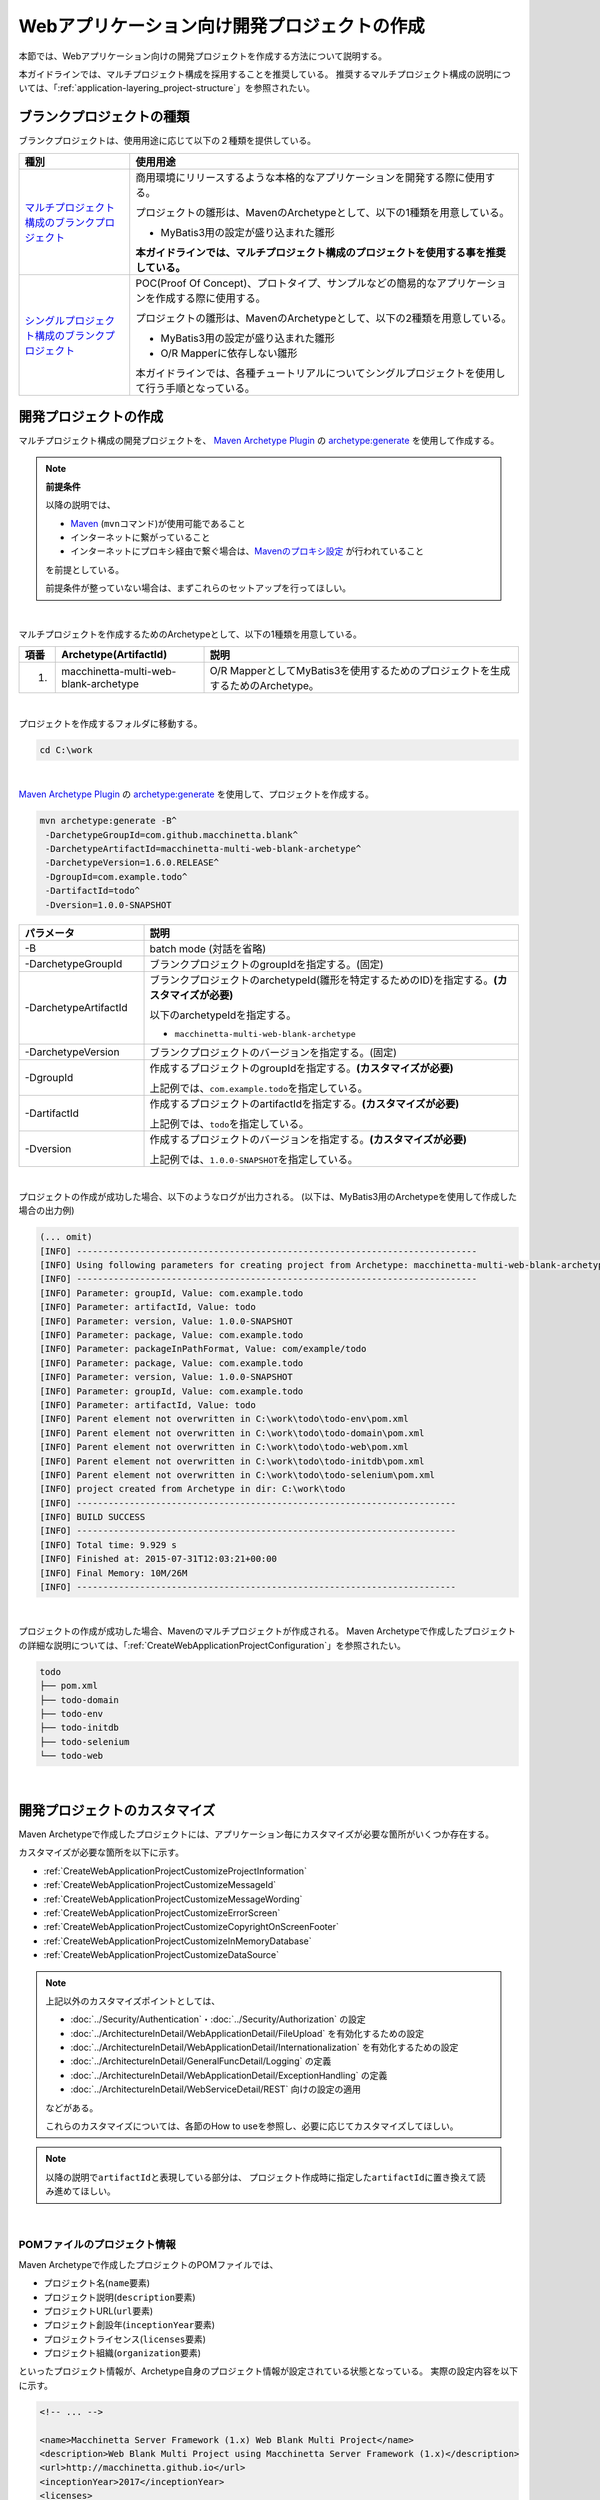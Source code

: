 Webアプリケーション向け開発プロジェクトの作成
================================================================================

.. only:: html

 .. contents:: 目次
    :depth: 3
    :local:

本節では、Webアプリケーション向けの開発プロジェクトを作成する方法について説明する。

本ガイドラインでは、マルチプロジェクト構成を採用することを推奨している。
推奨するマルチプロジェクト構成の説明については、「:ref:`application-layering_project-structure`」を参照されたい。

.. _CreateProjectFromBlankTypes:

ブランクプロジェクトの種類
--------------------------------------------------------------------------------

ブランクプロジェクトは、使用用途に応じて以下の２種類を提供している。

.. tabularcolumns:: |p{0.20\linewidth}|p{0.80\linewidth}|
.. list-table::
    :header-rows: 1
    :widths: 20 70

    * - 種別
      - 使用用途
    * - | `マルチプロジェクト構成のブランクプロジェクト <https://github.com/Macchinetta/macchinetta-web-multi-blank>`_
      - 商用環境にリリースするような本格的なアプリケーションを開発する際に使用する。

        プロジェクトの雛形は、MavenのArchetypeとして、以下の1種類を用意している。

        * MyBatis3用の設定が盛り込まれた雛形

        **本ガイドラインでは、マルチプロジェクト構成のプロジェクトを使用する事を推奨している。**
    * - | `シングルプロジェクト構成のブランクプロジェクト <https://github.com/Macchinetta/macchinetta-web-blank>`_
      - POC(Proof Of Concept)、プロトタイプ、サンプルなどの簡易的なアプリケーションを作成する際に使用する。

        プロジェクトの雛形は、MavenのArchetypeとして、以下の2種類を用意している。

        * MyBatis3用の設定が盛り込まれた雛形
        * O/R Mapperに依存しない雛形

        本ガイドラインでは、各種チュートリアルについてシングルプロジェクトを使用して行う手順となっている。

.. _CreateWebApplicationProject:

開発プロジェクトの作成
--------------------------------------------------------------------------------

マルチプロジェクト構成の開発プロジェクトを、
`Maven Archetype Plugin <http://maven.apache.org/archetype/maven-archetype-plugin/>`_ の `archetype:generate <http://maven.apache.org/archetype/maven-archetype-plugin/generate-mojo.html>`_ を使用して作成する。

.. note:: **前提条件**

    以降の説明では、

    * `Maven <http://maven.apache.org/>`_ (\ ``mvn``\ コマンド)が使用可能であること
    * インターネットに繋がっていること
    * インターネットにプロキシ経由で繋ぐ場合は、`Mavenのプロキシ設定 <http://maven.apache.org/guides/mini/guide-proxies.html>`_  が行われていること

    を前提としている。

    前提条件が整っていない場合は、まずこれらのセットアップを行ってほしい。

|

マルチプロジェクトを作成するためのArchetypeとして、以下の1種類を用意している。

.. tabularcolumns:: |p{0.05\linewidth}|p{0.30\linewidth}|p{0.65\linewidth}|
.. list-table::
    :header-rows: 1
    :widths: 5 30 65

    * - 項番
      - Archetype(ArtifactId)
      - 説明
    * - 1.
      - macchinetta-multi-web-blank-archetype
      - O/R MapperとしてMyBatis3を使用するためのプロジェクトを生成するためのArchetype。

|

プロジェクトを作成するフォルダに移動する。

.. code-block:: console

    cd C:\work

|

`Maven Archetype Plugin <http://maven.apache.org/archetype/maven-archetype-plugin/>`_ の `archetype:generate <http://maven.apache.org/archetype/maven-archetype-plugin/generate-mojo.html>`_ を使用して、プロジェクトを作成する。

.. code-block:: console

    mvn archetype:generate -B^
     -DarchetypeGroupId=com.github.macchinetta.blank^
     -DarchetypeArtifactId=macchinetta-multi-web-blank-archetype^
     -DarchetypeVersion=1.6.0.RELEASE^
     -DgroupId=com.example.todo^
     -DartifactId=todo^
     -Dversion=1.0.0-SNAPSHOT

.. tabularcolumns:: |p{0.25\linewidth}|p{0.75\linewidth}|
.. list-table::
    :header-rows: 1
    :widths: 25 75

    * - パラメータ
      - 説明
    * - | \-B
      - batch mode (対話を省略)
    * - | \-DarchetypeGroupId
      - ブランクプロジェクトのgroupIdを指定する。(固定)
    * - | \-DarchetypeArtifactId
      - ブランクプロジェクトのarchetypeId(雛形を特定するためのID)を指定する。**(カスタマイズが必要)**

        以下のarchetypeIdを指定する。

        * ``macchinetta-multi-web-blank-archetype``

    * - | \-DarchetypeVersion
      - ブランクプロジェクトのバージョンを指定する。(固定)
    * - | \-DgroupId
      - 作成するプロジェクトのgroupIdを指定する。**(カスタマイズが必要)**

        上記例では、\ ``com.example.todo``\ を指定している。
    * - | \-DartifactId
      - 作成するプロジェクトのartifactIdを指定する。**(カスタマイズが必要)**

        上記例では、\ ``todo``\ を指定している。
    * - | \-Dversion
      - 作成するプロジェクトのバージョンを指定する。**(カスタマイズが必要)**

        上記例では、\ ``1.0.0-SNAPSHOT``\ を指定している。

|

プロジェクトの作成が成功した場合、以下のようなログが出力される。
(以下は、MyBatis3用のArchetypeを使用して作成した場合の出力例)

.. code-block:: console

    (... omit)
    [INFO] ----------------------------------------------------------------------------
    [INFO] Using following parameters for creating project from Archetype: macchinetta-multi-web-blank-archetype:1.6.0.RELEASE
    [INFO] ----------------------------------------------------------------------------
    [INFO] Parameter: groupId, Value: com.example.todo
    [INFO] Parameter: artifactId, Value: todo
    [INFO] Parameter: version, Value: 1.0.0-SNAPSHOT
    [INFO] Parameter: package, Value: com.example.todo
    [INFO] Parameter: packageInPathFormat, Value: com/example/todo
    [INFO] Parameter: package, Value: com.example.todo
    [INFO] Parameter: version, Value: 1.0.0-SNAPSHOT
    [INFO] Parameter: groupId, Value: com.example.todo
    [INFO] Parameter: artifactId, Value: todo
    [INFO] Parent element not overwritten in C:\work\todo\todo-env\pom.xml
    [INFO] Parent element not overwritten in C:\work\todo\todo-domain\pom.xml
    [INFO] Parent element not overwritten in C:\work\todo\todo-web\pom.xml
    [INFO] Parent element not overwritten in C:\work\todo\todo-initdb\pom.xml
    [INFO] Parent element not overwritten in C:\work\todo\todo-selenium\pom.xml
    [INFO] project created from Archetype in dir: C:\work\todo
    [INFO] ------------------------------------------------------------------------
    [INFO] BUILD SUCCESS
    [INFO] ------------------------------------------------------------------------
    [INFO] Total time: 9.929 s
    [INFO] Finished at: 2015-07-31T12:03:21+00:00
    [INFO] Final Memory: 10M/26M
    [INFO] ------------------------------------------------------------------------

|

プロジェクトの作成が成功した場合、Mavenのマルチプロジェクトが作成される。
Maven Archetypeで作成したプロジェクトの詳細な説明については、「:ref:`CreateWebApplicationProjectConfiguration`」を参照されたい。

.. code-block:: console

    todo
    ├── pom.xml
    ├── todo-domain
    ├── todo-env
    ├── todo-initdb
    ├── todo-selenium
    └── todo-web


|


.. _CreateWebApplicationProjectCustomize:

開発プロジェクトのカスタマイズ
--------------------------------------------------------------------------------

Maven Archetypeで作成したプロジェクトには、アプリケーション毎にカスタマイズが必要な箇所がいくつか存在する。

カスタマイズが必要な箇所を以下に示す。

- :ref:`CreateWebApplicationProjectCustomizeProjectInformation`
- :ref:`CreateWebApplicationProjectCustomizeMessageId`
- :ref:`CreateWebApplicationProjectCustomizeMessageWording`
- :ref:`CreateWebApplicationProjectCustomizeErrorScreen`
- :ref:`CreateWebApplicationProjectCustomizeCopyrightOnScreenFooter`
- :ref:`CreateWebApplicationProjectCustomizeInMemoryDatabase`
- :ref:`CreateWebApplicationProjectCustomizeDataSource`

.. note::

    上記以外のカスタマイズポイントとしては、

    * :doc:`../Security/Authentication`・:doc:`../Security/Authorization` の設定
    * :doc:`../ArchitectureInDetail/WebApplicationDetail/FileUpload` を有効化するための設定
    * :doc:`../ArchitectureInDetail/WebApplicationDetail/Internationalization` を有効化するための設定
    * :doc:`../ArchitectureInDetail/GeneralFuncDetail/Logging` の定義
    * :doc:`../ArchitectureInDetail/WebApplicationDetail/ExceptionHandling` の定義
    * :doc:`../ArchitectureInDetail/WebServiceDetail/REST` 向けの設定の適用

    などがある。

    これらのカスタマイズについては、各節のHow to useを参照し、必要に応じてカスタマイズしてほしい。


.. note::

    以降の説明で\ ``artifactId``\ と表現している部分は、
    プロジェクト作成時に指定した\ ``artifactId``\ に置き換えて読み進めてほしい。

|

.. _CreateWebApplicationProjectCustomizeProjectInformation:

POMファイルのプロジェクト情報
^^^^^^^^^^^^^^^^^^^^^^^^^^^^^^^^^^^^^^^^^^^^^^^^^^^^^^^^^^^^^^^^^^^^^^^^^^^^^^^^

Maven Archetypeで作成したプロジェクトのPOMファイルでは、

* プロジェクト名(\ ``name``\ 要素)
* プロジェクト説明(\ ``description``\ 要素)
* プロジェクトURL(\ ``url``\ 要素)
* プロジェクト創設年(\ ``inceptionYear``\ 要素)
* プロジェクトライセンス(\ ``licenses``\ 要素)
* プロジェクト組織(\ ``organization``\ 要素)

といったプロジェクト情報が、Archetype自身のプロジェクト情報が設定されている状態となっている。
実際の設定内容を以下に示す。

.. code-block:: xml

    <!-- ... -->

    <name>Macchinetta Server Framework (1.x) Web Blank Multi Project</name>
    <description>Web Blank Multi Project using Macchinetta Server Framework (1.x)</description>
    <url>http://macchinetta.github.io</url>
    <inceptionYear>2017</inceptionYear>
    <licenses>
        <license>
            <name>Apache License, Version 2.0</name>
            <url>http://www.apache.org/licenses/LICENSE-2.0.txt</url>
            <distribution>manual</distribution>
        </license>
    </licenses>
    <organization>
        <name>Macchinetta Framework Team</name>
        <url>http://macchinetta.github.io</url>
    </organization>
    <developers>
        <developer>
            <name>Macchinetta</name>
            <organization>Macchinetta</organization>
            <organizationUrl>http://macchinetta.github.io</organizationUrl>
        </developer>
    </developers>
    <scm>
        <connection>scm:git:git@github.com:Macchinetta/macchinetta-web-multi-blank.git</connection>
        <developerConnection>scm:git:git@github.com:Macchinetta/macchinetta-web-multi-blank</developerConnection>
        <url>git@github.com:Macchinetta/macchinetta-web-multi-blank</url>
    </scm>

    <!-- ... -->

.. note::

    **プロジェクト情報には、適切な値を設定すること。**

|

カスタマイズ対象のファイルとカスタマイズ方法を以下に示す。

.. tabularcolumns:: |p{0.10\linewidth}|p{0.45\linewidth}|p{0.45\linewidth}|
.. list-table::
    :header-rows: 1
    :widths: 10 45 45

    * - 項番
      - 対象ファイル
      - カスタマイズ方法
    * - 1.
      - マルチプロジェクト全体の構成を定義するPOM(Project Object Model)ファイル

        ``artifactId/pom.xml``
      - プロジェクト情報に適切な値を指定する。

|

.. _CreateWebApplicationProjectCustomizeMessageId:

x.xx.fw.9999形式のメッセージID
^^^^^^^^^^^^^^^^^^^^^^^^^^^^^^^^^^^^^^^^^^^^^^^^^^^^^^^^^^^^^^^^^^^^^^^^^^^^^^^^

Maven Archetypeで作成したプロジェクトでは、\ ``x.xx.fw.9999``\ 形式のメッセージIDを、

* エラー画面に表示するメッセージ
* 例外発生時に出力するエラーログ

を生成する際に使用している。実際の使用箇所(サンプリング)を以下に示す。

**[application-messages.properties]**

.. code-block:: properties

    e.xx.fw.5001 = Resource not found.

**[JSP]**

.. code-block:: jsp

    <div class="error">
        <c:if test="${!empty exceptionCode}">[${f:h(exceptionCode)}]</c:if>
        <spring:message code="e.xx.fw.5001" />
    </div>

**[applicationContext.xml]**

.. code-block:: xml

    <bean id="exceptionCodeResolver"
        class="org.terasoluna.gfw.common.exception.SimpleMappingExceptionCodeResolver">
        <!-- ... -->
                <entry key="ResourceNotFoundException" value="e.xx.fw.5001" />
        <!-- ... -->
    </bean>

|

\ ``x.xx.fw.9999``\ 形式のメッセージIDは、
本ガイドラインの「:doc:`../ArchitectureInDetail/WebApplicationDetail/MessageManagement`」で紹介しているメッセージID体系であるが、
プロジェクト区分の値が暫定値「\ ``xx``\ 」の状態になっている。

.. note::

    * **本ガイドラインで紹介しているメッセージID体系を利用する場合は、プロジェクト区分に適切な値を指定すること。** 本ガイドラインで紹介しているメッセージID体系については、「:ref:`message-management_result-rule`」を参照されたい。
    * 本ガイドラインで紹介しているメッセージID体系を利用しない場合は、以下に示す修正対象ファイル内で使用しているメッセージIDを全て置き換える必要がある。

|

カスタマイズ対象のファイルとカスタマイズ方法を以下に示す。

.. tabularcolumns:: |p{0.10\linewidth}|p{0.45\linewidth}|p{0.45\linewidth}|
.. list-table::
    :header-rows: 1
    :widths: 10 45 45

    * - 項番
      - 対象ファイル
      - カスタマイズ方法
    * - 1.
      - メッセージ定義ファイル

        ``artifactId/artifactId-web/src/main/resources/i18n/application-messages.properties``
      - プロパティキーに指定しているメッセージIDのプロジェクト区分の暫定値「\ ``xx``\ 」を、適切な値に修正する。
    * - 2.
      - エラー画面用のJSP

        ``artifactId/artifactId-web/src/main/webapp/WEB-INF/views/common/error/*.jsp``
      - \ ``<spring:message>``\ 要素の\ ``code``\ 属性に指定しているメッセージIDのプロジェクト区分の暫定値「\ ``xx``\ 」を、適切な値に修正する。
    * - 3.
      - Webアプリケーション用のアプリケーションコンテキストを作成するためのBean定義ファイル

        ``artifactId/artifactId-web/src/main/resources/META-INF/spring/applicationContext.xml``
      - BeanIDが\ ``exceptionCodeResolver``\ のBean定義内で指定している例外コード(メッセージID)のプロジェクト区分の暫定値「\ ``xx``\ 」を、適切な値に修正する。

|

.. _CreateWebApplicationProjectCustomizeMessageWording:

メッセージ文言
^^^^^^^^^^^^^^^^^^^^^^^^^^^^^^^^^^^^^^^^^^^^^^^^^^^^^^^^^^^^^^^^^^^^^^^^^^^^^^^^

Maven Archetypeで作成したプロジェクトでは、いくつかのメッセージ定義を提供しているが、
メッセージ文言は簡易的なメッセージになっている。
実際のメッセージ(サンプリング)を以下に示す。

**[application-messages.properties]**

.. code-block:: properties

    e.xx.fw.5001 = Resource not found.

    # ...

    # typemismatch
    typeMismatch="{0}" is invalid.

    # ...

.. note::

    **メッセージ文言については、アプリケーション要件(メッセージ規約など)に合わせて修正すること。**

|

カスタマイズ対象のファイルとカスタマイズ方法を以下に示す。

.. tabularcolumns:: |p{0.10\linewidth}|p{0.45\linewidth}|p{0.45\linewidth}|
.. list-table::
    :header-rows: 1
    :widths: 10 45 45

    * - 項番
      - 対象ファイル
      - カスタマイズ方法
    * - 1.
      - メッセージ定義ファイル

        ``artifactId/artifactId-web/src/main/resources/i18n/application-messages.properties``
      - アプリケーション要件に応じたメッセージに修正する。

        入力チェックでエラーとなった際に表示するメッセージ(Bean Validationのメッセージ)についても、
        アプリケーション要件に応じて修正(デフォルトメッセージの上書き)が必要になる。
        デフォルトメッセージの上書き方法については、「:ref:`Validation_message_def`」を参照されたい。

|

.. _CreateWebApplicationProjectCustomizeErrorScreen:

エラー画面
^^^^^^^^^^^^^^^^^^^^^^^^^^^^^^^^^^^^^^^^^^^^^^^^^^^^^^^^^^^^^^^^^^^^^^^^^^^^^^^^

Maven Archetypeで作成したプロジェクトでは、エラーの種類毎にエラー画面を表示するためのJSP及びHTMLを提供しているが、

* 画面レイアウト
* 画面タイトル
* メッセージの文言

などが簡易的な実装になっている。実際のJSPの実装(サンプリング)を以下に示す。

**[JSP]**

.. code-block:: jsp

    <!DOCTYPE html>
    <html>
    <head>
    <meta charset="utf-8">
    <title>Resource Not Found Error!</title>
    <link rel="stylesheet" href="${pageContext.request.contextPath}/resources/app/css/styles.css">
    </head>
    <body>
        <div id="wrapper">
            <h1>Resource Not Found Error!</h1>
            <div class="error">
                <c:if test="${!empty exceptionCode}">[${f:h(exceptionCode)}]</c:if>
                <spring:message code="e.xx.fw.5001" />
            </div>
            <t:messagesPanel />
            <br>
            <!-- ... -->
            <br>
        </div>
    </body>
    </html>

.. note::

    **エラー画面を表示するためのJSPとHTMLについては、アプリケーション要件(UI規約など)に合わせて修正すること。**

|

カスタマイズ対象のファイルとカスタマイズ方法を以下に示す。

.. tabularcolumns:: |p{0.10\linewidth}|p{0.45\linewidth}|p{0.45\linewidth}|
.. list-table::
    :header-rows: 1
    :widths: 10 45 45

    * - 項番
      - 対象ファイル
      - カスタマイズ方法
    * - 1.
      - エラー画面用のJSP

        ``artifactId/artifactId-web/src/main/webapp/WEB-INF/views/common/error/*.jsp``
      - アプリケーション要件(UI規約など)に合わせて修正する。

        エラー画面を表示するJSPをカスタマイズする際は、「:doc:`../ArchitectureInDetail/WebApplicationDetail/ExceptionHandling` の :ref:`exception-handling-how-to-use-codingpoint-jsp-label`」を参照されたい。
    * - 2.
      - エラー画面用のHTML

        ``artifactId/artifactId-web/src/main/webapp/WEB-INF/views/common/error/unhandledSystemError.html``
      - アプリケーション要件(UI規約など)に合わせて修正する。

|

.. _CreateWebApplicationProjectCustomizeCopyrightOnScreenFooter:

画面フッターの著作権
^^^^^^^^^^^^^^^^^^^^^^^^^^^^^^^^^^^^^^^^^^^^^^^^^^^^^^^^^^^^^^^^^^^^^^^^^^^^^^^^

Maven Archetypeで作成したプロジェクトでは、Tilesを使用して画面レイアウトを構成しているが、
画面フッター部の著作権が暫定値「\ ``Copyright &copy; 20XX CompanyName``\ 」の状態になっている。
実際のJSPの実装(サンプリング)を以下に示す。

**[template.jsp]**

.. code-block:: jsp

    <div class="container">
        <tiles:insertAttribute name="header" />
        <tiles:insertAttribute name="body" />
        <hr>
        <p style="text-align: center; background: #e5eCf9;">Copyright &copy; 20XX CompanyName</p>
    </div>

.. note::

    **Tilesを使用して画面レイアウトを構成する場合は、著作権に適切な値を指定すること。**

|

カスタマイズ対象のファイルとカスタマイズ方法を以下に示す。

.. tabularcolumns:: |p{0.10\linewidth}|p{0.45\linewidth}|p{0.45\linewidth}|
.. list-table::
    :header-rows: 1
    :widths: 10 45 45

    * - 項番
      - 対象ファイル
      - カスタマイズ方法
    * - 1.
      - Tiles用のテンプレートJSP

        ``artifactId/artifactId-web/src/main/webapp/WEB-INF/views/layout/template.jsp``
      - 著作権の暫定値「\ ``Copyright &copy; 20XX CompanyName``\ 」を適切な値に修正する。

|

.. _CreateWebApplicationProjectCustomizeInMemoryDatabase:

インメモリデータベース(H2 Database)
^^^^^^^^^^^^^^^^^^^^^^^^^^^^^^^^^^^^^^^^^^^^^^^^^^^^^^^^^^^^^^^^^^^^^^^^^^^^^^^^

Maven Archetypeで作成したプロジェクトには、インメモリデータベース(H2 Database)をセットアップするための設定が行われているが、
これはちょっとした動作検証(プロトタイプ作成やPOC(Proof Of Concept))を行うための設定である。
そのため、本格的なアプリケーション開発を行う場合は、不要な設定になる。

**[artifactId-env.xml]**

.. code-block:: xml

    <jdbc:initialize-database data-source="dataSource"
        ignore-failures="ALL">
        <jdbc:script location="classpath:/database/${database}-schema.sql" encoding="UTF-8" />
        <jdbc:script location="classpath:/database/${database}-dataload.sql" encoding="UTF-8" />
    </jdbc:initialize-database>

.. code-block:: console

        └── src
            └── main
                └── resources
                    ├── META-INF
                  (...)
                    ├── database
                    │   ├── H2-dataload.sql
                    │   └── H2-schema.sql

.. note::

    **本格的なアプリケーション開発を行う場合は、インメモリデータベース(H2 Database)をセットアップするための定義とSQLを管理するためのディレクトリを削除すること。**

|

カスタマイズ対象のファイルとカスタマイズ方法を以下に示す。

.. tabularcolumns:: |p{0.10\linewidth}|p{0.45\linewidth}|p{0.45\linewidth}|
.. list-table::
    :header-rows: 1
    :widths: 10 45 45

    * - 項番
      - 対象ファイル
      - カスタマイズ方法
    * - 1.
      - 環境依存するコンポーネントを定義するBean定義ファイル

        ``artifactId-env/src/main/resources/META-INF/spring/artifactId-env.xml``
      - \ ``<jdbc:initialize-database>``\ 要素を削除する。
    * - 2.
      - インメモリデータベース(H2 Database)をセットアップするためのSQLを格納するディレクトリ

        ``artifactId/artifactId-env/src/main/resources/database/``
      - ディレクトリを削除する。

|

.. _CreateWebApplicationProjectCustomizeDataSource:

データソース設定
^^^^^^^^^^^^^^^^^^^^^^^^^^^^^^^^^^^^^^^^^^^^^^^^^^^^^^^^^^^^^^^^^^^^^^^^^^^^^^^^

Maven Archetypeで作成したプロジェクトでは、インメモリデータベース(H2 Database)にアクセスするためのデータソース設定が行われているが、
これはちょっとした動作検証(プロトタイプ作成やPOC(Proof Of Concept))を行うための設定である。
そのため、本格的なアプリケーション開発を行う場合は、
アプリケーション稼働時に利用するデータベースにアクセスするためのデータソース設定に変更する必要がある。

**[artifactId/artifactId-domain/pom.xml]**

.. code-block:: xml

    <dependency>
        <groupId>com.h2database</groupId>
        <artifactId>h2</artifactId>
        <scope>runtime</scope>
    </dependency>

.. note::

   上記設定例は、依存ライブラリのバージョンを親プロジェクトである terasoluna-gfw-parent で管理する前提であるため、pom.xmlでのバージョンの指定は不要である。
   上記の依存ライブラリはterasoluna-gfw-parentが利用している\ `Spring IO Platform <http://platform.spring.io/platform/>`_\ で定義済みである。

**[artifactId-infra.properties]**

.. code-block:: properties

    database=H2
    database.url=jdbc:h2:mem:todo;DB_CLOSE_DELAY=-1
    database.username=sa
    database.password=
    database.driverClassName=org.h2.Driver
    # connection pool
    cp.maxActive=96
    cp.maxIdle=16
    cp.minIdle=0
    cp.maxWait=60000

**[artifactId-env.xml]**

.. code-block:: xml

    <bean id="realDataSource" class="org.apache.commons.dbcp2.BasicDataSource"
        destroy-method="close">
        <property name="driverClassName" value="${database.driverClassName}" />
        <property name="url" value="${database.url}" />
        <property name="username" value="${database.username}" />
        <property name="password" value="${database.password}" />
        <property name="defaultAutoCommit" value="false" />
        <property name="maxTotal" value="${cp.maxActive}" />
        <property name="maxIdle" value="${cp.maxIdle}" />
        <property name="minIdle" value="${cp.minIdle}" />
        <property name="maxWaitMillis" value="${cp.maxWait}" />
    </bean>

.. note::

    **本格的なアプリケーション開発を行う場合は、アプリケーション稼働時に利用するデータベースにアクセスするためのデータソース設定に変更すること。**

    Maven Archetypeで作成したプロジェクトでは、Apache Commons DBCPを使用する設定となっているが、
    アプリケーションサーバから提供されているデータソースを使用して、
    JNDI(Java Naming and Directory Interface)経由でデータソースにアクセスする方法を採用するケースも多い。

    開発環境ではApache Commons DBCPのデータソースを使用して、
    テスト環境及び商用環境ではアプリケーションサーバから提供されているデータソースを使用するといった使い分けを行うケースもある。

    データソースの設定方法については、「:doc:`../ArchitectureInDetail/DataAccessDetail/DataAccessCommon` の :ref:`data-access-common_howtouse_datasource`」を参照されたい。

|

カスタマイズ対象のファイルとカスタマイズ方法を以下に示す。

.. tabularcolumns:: |p{0.10\linewidth}|p{0.45\linewidth}|p{0.45\linewidth}|
.. list-table::
    :header-rows: 1
    :widths: 10 45 45

    * - 項番
      - 対象ファイル
      - カスタマイズ方法
    * - 1.
      - POMファイル

        * ``artifactId/pom.xml``
        * ``artifactId/artifactId-web/pom.xml``
      - インメモリデータベース(H2 Database)のJDBCドライバを依存ライブラリから削除する。

        アプリケーション稼働時に利用するデータベースにアクセスするためのJDBCドライバを依存ライブラリに追加する。

    * - 2.
      - 環境依存する設定値を定義するプロパティファイル

        ``artifactId/artifactId-env/src/main/resources/META-INF/spring/artifactId-infra.properties``
      - データソースとしてApache Commons DBCPを使用する場合は、以下のプロパティにアプリケーション稼働時に利用するデータベースにアクセスするための接続情報を指定する。

        * ``database``
        * ``database.url``
        * ``database.username``
        * ``database.password``
        * ``database.driverClassName``

        アプリケーションサーバから提供されているデータソースを使用する場合は、以下のプロパティ以外は不要なプロパティになるので削除する。

        * ``database``

    * - 3.
      - 環境依存するコンポーネントを定義するBean定義ファイル

        ``artifactId/artifactId-env/src/main/resources/META-INF/spring/artifactId-env.xml``
      - アプリケーションサーバから提供されているデータソースを使用する場合は、JNDI経由で取得したデータソースを使用するように設定を変更する。

        データソースの設定方法については、「:doc:`../ArchitectureInDetail/DataAccessDetail/DataAccessCommon` の :ref:`data-access-common_howtouse_datasource`」を参照されたい。

.. note:: **環境依存する設定値を定義するプロパティファイルのdatabaseプロパティについて**

    O/R MapperとしてMyBatisを使用する場合は、\ ``database``\ プロパティは不要なプロパティである。
    削除してもよいが、使用しているデータベースを明示するために設定を残しておいてもよい。

.. tip:: **JDBCドライバの追加方法について**

    使用するデータベースがPostgreSQLとOracleの場合は、POMファイル内のコメントアウトを外せばよい。
    JDBCドライバのバージョンについては、使用するデータベースのバージョンに対応するバージョンに修正すること。

    ただしOracleを使用する場合は、コメントを外す前に、
    MavenのローカルリポジトリにOracleのJDBCドライバをインストールしておく必要がある。

    以下は、PostgreSQLを使用する場合の設定例である。

    * ``artifactId/pom.xml``

     .. code-block:: xml

                         <dependency>
                             <groupId>org.postgresql</groupId>
                             <artifactId>postgresql</artifactId>
                             <version>${postgresql.version}</version>
                         </dependency>
        <!--             <dependency> -->
        <!--                 <groupId>com.oracle.jdbc</groupId> -->
        <!--                 <artifactId>ojdbc7</artifactId> -->
        <!--                 <version>${ojdbc.version}</version> -->
        <!--             </dependency> -->

            <!-- ... -->

            <postgresql.version>9.4.1212</postgresql.version>
            <ojdbc.version>12.1.0.2</ojdbc.version>

    * ``artifactId/artifactId-web/pom.xml``

     .. code-block:: xml

                     <dependency>
                         <groupId>org.postgresql</groupId>
                         <artifactId>postgresql</artifactId>
                         <scope>runtime</scope><!-- (1) -->
                     </dependency>
        <!--         <dependency> -->
        <!--             <groupId>com.oracle.jdbc</groupId> -->
        <!--             <artifactId>ojdbc7</artifactId> -->
        <!--             <scope>runtime</scope> -->
        <!--         </dependency> -->

 .. tabularcolumns:: |p{0.10\linewidth}|p{0.90\linewidth}|
 .. list-table::
    :header-rows: 1
    :widths: 10 90

    * - 項番
      - 説明
    * - | (1)
      - JDBCドライバはコンパイルには使用せず、アプリケーション実行時のみ使用するため、\ ``runtime``\ スコープを指定している。

        単体テストで使用する場合などは、適切なスコープに変更して使用されたい。

|

.. _CreateWebApplicationProjectConfiguration:

開発プロジェクトの構成
--------------------------------------------------------------------------------

Maven Archetypeで作成したプロジェクトの構成について説明する。

Maven Archetypeで作成したプロジェクトは、以下の構成になっている。

* 本ガイドラインで推奨しているレイヤ毎のプロジェクト構成
* 本ガイドラインで紹介している環境依存性の排除を考慮したプロジェクト構成
* CI(Continuous Integration)を意識したプロジェクト構成

また、本ガイドラインで推奨している各種設定が盛り込まれた、

* Webアプリケーションの構成定義ファイル(web.xml)
* Spring FrameworkのBean定義ファイル
* Spring MVC用のBean定義ファイル
* Spring Security用のBean定義ファイル
* O/R Mapperの設定ファイル
* Tiles用の設定ファイル
* プロパティファイル(メッセージ定義ファイルなど)

と、アプリケーション要件との依存度が低い(=どんなアプリケーションでも作成する必要がある)コンポーネントの簡易実装として、

* Welcomeページを表示するためのControllerとJSP
* エラー画面を表示するためのJSP(HTML)
* Tiles用のテンプレートJSP
* JSPタグライブラリの読み込み設定などが定義されているインクルード用JSP
* アプリケーション全体の画面スタイルを定義するCSSファイル

などが提供されている。

.. warning:: **簡易実装として提供しているコンポーネントの扱いについて**

    簡易実装として提供しているコンポーネントは、以下のいずれかの対応を行うこと。

    * アプリケーション要件にあわせて修正
    * 不要なコンポーネントは削除

.. note:: **REST API用のプロジェクトを作成する場合の手順について**

    Maven Archetypeで作成したプロジェクトは、
    伝統的なWebアプリケーション(リクエストパラメータを受け取ってHTMLを応答するアプリケーション)を構築する際に必要となる推奨設定が行われている。

    そのため、JSONやXMLを扱うREST APIを構築する際には不要な設定が存在する。
    REST APIを構築するためのプロジェクトを作成する場合は、「:doc:`../ArchitectureInDetail/WebServiceDetail/REST` の :ref:`RESTHowToUseApplicationSettings`」を参照し、
    REST API向けの設定を適用してほしい。

.. note::

    以降の説明で\ ``artifactId``\ と表現している部分は、
    プロジェクト作成時に指定した\ ``artifactId``\ に置き換えて読み進めてほしい。

|

.. _CreateWebApplicationProjectConfigurationMulti:

マルチプロジェクトの構成
^^^^^^^^^^^^^^^^^^^^^^^^^^^^^^^^^^^^^^^^^^^^^^^^^^^^^^^^^^^^^^^^^^^^^^^^^^^^^^^^

まず、マルチプロジェクト全体の構成について説明する。

.. code-block:: console

    artifactId
        ├── pom.xml  ... (1)
        ├── artifactId-web  ... (2)
        ├── artifactId-domain  ... (3)
        ├── artifactId-env  ... (4)
        ├── artifactId-initdb  ... (5)
        └── artifactId-selenium  ... (6)

.. tabularcolumns:: |p{0.10\linewidth}|p{0.90\linewidth}|
.. list-table::
    :header-rows: 1
    :widths: 10 90
    :class: longtable

    * - | 項番
      - | 説明
    * - | (1)
      - マルチプロジェクト全体の構成を定義するPOM(Project Object Model)ファイル。

        このファイルでは、主に以下の定義を行う。

        * 依存ライブラリのバージョン
        * ビルド用のプラグインの設定(ビルド方法の設定)

        マルチプロジェクトの階層関係については、「:ref:`CreateWebApplicationProjectAppendixProjectHierarchicalStructure`」を参照されたい。

    * - | (2)
      - アプリケーション層(Web層)のコンポーネントを管理するモジュール。

        このモジュールでは、主に以下のコンポーネントやファイルを管理する。

        * Controllerクラス
        * 相関チェック用のValidatorクラス
        * Formクラス(REST APIの場合はResourceクラス)
        * View(JSP)
        * CSSファイル
        * JavaScriptファイル
        * アプリケーション層のコンポーネント用のJUnit
        * アプリケーション層のコンポーネントを定義するためのBean定義ファイル
        * Webアプリケーションの構成定義ファイル(web.xml)
        * メッセージ定義ファイル

    * - | (3)
      - ドメイン層のコンポーネントを管理するモジュール。

        このモジュールでは、主に以下のコンポーネントやファイルを管理する。

        * Entityなどのドメインオブジェクト
        * Repository
        * Service
        * DTO
        * ドメイン層のコンポーネント用のJUnit
        * ドメイン層のコンポーネントを定義するためのBean定義ファイル

    * - | (4)
      - 環境依存性をもつ設定ファイルを管理するモジュール。

        このモジュールでは、主に以下のファイルを管理する。

        * 環境依存するコンポーネントを定義するためのBean定義ファイル
        * 環境依存するプロパティ値を定義するプロパティファイル

    * - | (5)
      - データベースを初期化するためのSQLファイルを管理するモジュール

        このモジュールでは、主に以下のファイルを管理する。

        * テーブルなどのデータベースオブジェクトを作成するためのSQLファイル
        * マスタデータなどの初期データを投入するためのSQLファイル
        * E2E(End To End)テストで使用するテストデータを投入するためのSQLファイル

    * - | (6)
      - Seleniumを使用したE2Eテスト用のコンポーネントを管理するモジュール。

        このモジュールでは、主に以下のファイルを管理する。

        * Seleniumを操作してテストを行うJUnit
        * Assert時に使用する期待値ファイル(必要に応じて)

.. raw:: latex

   \newpage

.. note:: **本ガイドラインにおける「マルチプロジェクト」の用語定義について**

    Maven Archetypeで作成したプロジェクトは、正確にはマルチモジュール構成のプロジェクトとなる。

    本ガイドラインでは、マルチモジュールとマルチプロジェクトを同じ意味で使用していることを補足しておく。


.. note:: **２つのWebアプリケーションと１つの共通ライブラリが必要となる開発プロジェクトについて**

    * bar-parent
    * bar-initdb
    * bar-common
    * bar-common-web
    * bar-domain-a
    * bar-domain-b
    * bar-web-a
    * bar-web-b
    * bar-env
    * bar-web-a-selenium
    * bar-web-b-selenium
    
    それぞれのプロジェクトの内容は下記のようになる。
    
    * bar-parent
    
      parent-pom（親POM）と呼ばれるプロジェクト。pom.xmlファイルだけを持ち、
      その他のソースコードや設定ファイルは一切持たない、シンプルなプロジェクト。
      他のプロジェクトのpom上で、このbar-parentプロジェクトを<parent>タグに指定することによって、
      親POMに指定された共通設定情報を自身に反映させることができる。
    
    * bar-initdb
    
     RDBMSのテーブル定義(DDL)と初期データをINSERTするためのSQL文を格納する。
     これもmavenプロジェクトとして管理する。pom.xmlに `sql-maven-plugin <http://www.mojohaus.org/sql-maven-plugin/>`_ 
     の設定を定義することにより、ビルドライフサイクルの過程で任意のRDBMSに対するDDL文や初期データINSERT文の実行を自動化することができる。
    
    * bar-common
    
      プロジェクト共通ライブラリを格納する。ここはweb非依存にし、webに関わるクラスはbar-common-webに配置する。
    
    * bar-common-web
    
      プロジェクト共通webライブラリを格納する
    
    * bar-domain-a
    
      aドメインに関わるドメイン層のjavaクラス、単体テストケース等を格納するプロジェクト。最終的に*.jarファイル化する。
    
    * bar-domain-b
    
      bドメインに関わるドメイン層のクラス。
    
    * bar-web-a
    
      アプリケーション層のjavaクラス、jsp、設定ファイル、単体テストケース等を格納するプロジェクト。最終的にWebアプリケーションとして*.warファイル化する。
      bar-web-aは、bar-commonとbar-envへの依存性を持つ。
    
    * bar-web-b
    
      もう一つのサブシステムとしてのWebアプリケーション。構造はbar-web-aと同じ。
    
    * bar-env
    
      環境依存性のある設定ファイルだけを集めるプロジェクト。
    
    * bar-web-a-selenium
    
      web-aプロジェクトのための、`Selenium WebDriver <http://seleniumhq.org/projects/webdriver/>`_ によるテストケースを格納するプロジェクト。
    
    * bar-web-b-selenium
    
      web-bプロジェクトのための、`Selenium WebDriver <http://seleniumhq.org/projects/webdriver/>`_ によるテストケースを格納するプロジェクト。


.. _CreateWebApplicationProjectConfigurationWeb:

webモジュールの構成
^^^^^^^^^^^^^^^^^^^^^^^^^^^^^^^^^^^^^^^^^^^^^^^^^^^^^^^^^^^^^^^^^^^^^^^^^^^^^^^^

アプリケーション層(Web層)のコンポーネントを管理するモジュールの構成について説明する。

.. code-block:: console

    artifactId-web
        ├── pom.xml  ... (1)

.. tabularcolumns:: |p{0.10\linewidth}|p{0.90\linewidth}|
.. list-table::
    :header-rows: 1
    :widths: 10 90

    * - | 項番
      - | 説明
    * - | (1)
      - webモジュールの構成を定義するPOM(Project Object Model)ファイル。
        このファイルでは、以下の定義を行う。

        * 依存ライブラリとビルド用プラグインの定義
        * warファイルを作成するための定義

.. note:: **REST API用のプロジェクトを作成する際のwebモジュールのモジュール名について**

    REST APIを構築する場合は、モジュール名を\ ``artifactId-api``\といった感じの名前にしておくと、
    アプリケーションの種類が識別しやすくなる。

|

.. code-block:: console

        └── src
            ├── main
            │   ├── java
            │   │   └── com
            │   │       └── example
            │   │           └── project
            │   │               └── app  ... (2)
            │   │                   └── welcome
            │   │                       └── HelloController.java  ... (3)
            │   ├── resources
            │   │   ├── META-INF
            │   │   │   ├── dozer  ... (4)
            │   │   │   └── spring  ... (5)
            │   │   │       ├── application.properties  ... (6)
            │   │   │       ├── applicationContext.xml  ... (7)
            │   │   │       ├── spring-mvc.xml  ... (8)
            │   │   │       └── spring-security.xml  ... (9)
            │   │   └── i18n  ... (10)
            │   │       └── application-messages.properties  ... (11)

.. raw:: latex

   \newpage

.. tabularcolumns:: |p{0.10\linewidth}|p{0.90\linewidth}|
.. list-table::
    :header-rows: 1
    :widths: 10 90
    :class: longtable

    * - | 項番
      - | 説明
    * - | (2)
      - アプリケーション層のクラスを格納するためのパッケージ。

        REST APIを構築する場合は、パッケージ名を\ ``api``\ といった感じの名前にしておくと、
        コンポーネントの種類が識別しやすくなる。
    * - | (3)
      - Welcomeページを表示するためのリクエストを受け取るためのControllerクラス。
    * - | (4)
      - Dozer(Bean Mapper)のマッピング定義ファイルを格納するディレクトリ。
        Dozerについては、「:doc:`../ArchitectureInDetail/GeneralFuncDetail/Dozer`」を参照されたい。

        作成時点では空のディレクトリである。
        マッピングファイルが必要になった場合(高度なマッピングが必要になった場合)は、
        このディレクトリ配下に格納すると、自動的にマッピングファイルが読み込まれる。

        .. note::

            このディレクトリには、以下のファイルを格納する。

            * アプリケーション層のJavaBeanとドメイン層のJavaBeanをマッピングするための定義ファイル
            * アプリケーション層のJavaBean同士をマッピングするための定義ファイル

            ドメイン層のJavaBean同士のマッピングはドメイン層のディレクトリに格納することを推奨している。

    * - | (5)
      - Spring FrameworkのBean定義ファイルとプロパティファイルを格納するディレクトリ。
    * - | (6)
      - アプリケーション層で使用する設定値を定義するプロパティファイル。

        作成時点では、空のファイルである。
    * - | (7)
      - Webアプリケーション用のアプリケーションコンテキストを作成するためのBean定義ファイル。

        このファイルには、以下のBeanを定義する。

        * Webアプリケーション全体で使用するコンポーネント
        * ドメイン層のコンポーネント(ドメイン層のコンポーネントが定義されているBean定義ファイルをimportする)

    * - | (8)
      - \ ``DispatcherServlet``\ 用のアプリケーションコンテキストを作成するためのBean定義ファイル。

        このファイルには、以下のBeanを定義する。

        * Spring MVCのコンポーネント
        * アプリケーション層のコンポーネント

        REST APIを構築する場合は、ファイル名を\ ``spring-mvc-api.xml``\ といった感じの名前にしておくと、 アプリケーションの種類が識別しやすくなる。

    * - | (9)
      - Spring Securityのコンポーネントを定義するためのBean定義ファイル。

        このファイルは、Webアプリケーション用のアプリケーションコンテキストを作成する際に読み込む。
    * - | (10)
      - アプリケーション層で使用するメッセージ定義ファイルを格納するディレクトリ。
    * - | (11)
      - アプリケーション層で使用するメッセージを定義するプロパティファイル。

        作成時点では、いくつかの汎用的なメッセージが定義されている。

        .. note::

            **メッセージについては、アプリケーションの要件(メッセージ規約など)にあわせて必ず修正すること。**
            メッセージ定義については、「:doc:`../ArchitectureInDetail/WebApplicationDetail/MessageManagement`」を参照されたい。

.. raw:: latex

   \newpage

.. note::

    アプリケーションコンテキストとBean定義ファイルの関連については、
    「:ref:`CreateWebApplicationProjectAppendixApplicationContext`」を参照されたい。

|

.. code-block:: console

            │   └── webapp
            │       ├── WEB-INF
            │       │   ├── tiles  ... (12)
            │       │   │   └── tiles-definitions.xml
            │       │   ├── views  ... (13)
            │       │   │   ├── common
            │       │   │   │   ├── error  ... (14)
            │       │   │   │   │   ├── accessDeniedError.jsp
            │       │   │   │   │   ├── businessError.jsp
            │       │   │   │   │   ├── dataAccessError.jsp
            │       │   │   │   │   ├── invalidCsrfTokenError.jsp
            │       │   │   │   │   ├── missingCsrfTokenError.jsp
            │       │   │   │   │   ├── resourceNotFoundError.jsp
            │       │   │   │   │   ├── systemError.jsp
            │       │   │   │   │   ├── transactionTokenError.jsp
            │       │   │   │   │   └── unhandledSystemError.html
            │       │   │   │   └── include.jsp  ... (15)
            │       │   │   ├── layout  ... (16)
            │       │   │   │   ├── header.jsp
            │       │   │   │   └── template.jsp
            │       │   │   └── welcome
            │       │   │       └── home.jsp  ... (17)
            │       │   └── web.xml  ... (18)
            │       └── resources  ... (19)
            │           └── app
            │               └── css
            │                   └── styles.css  ... (20)
            └── test
                ├── java
                └── resources

.. tabularcolumns:: |p{0.10\linewidth}|p{0.90\linewidth}|
.. list-table::
    :header-rows: 1
    :widths: 10 90
    :class: longtable

    * - | 項番
      - | 説明
    * - | (12)
      - Tilesの設定ファイルを格納するディレクトリ。
        Tilesの設定ファイルについては、「:doc:`../ArchitectureInDetail/WebApplicationDetail/TilesLayout`」を参照されたい。
    * - | (13)
      - Viewを構築するテンプレートファイル(JSPなど)を格納するディレクトリ。
    * - | (14)
      - エラー画面を表示するためのJSP及びHTMLを格納するディレクトリ。

        作成時点では、アプリケーション実行時に発生する可能性があるエラーに対応するJSP(HTML)が格納されている。

        .. note::

            **エラー画面用のJSP及びHTMLについては、アプリケーションの要件(UI規約など)にあわせて必ず修正すること。**

    * - | (15)
      - インクルード用の共通JSPファイル。


        このファイルは、全てのJSPファイルの先頭にインクルードされる。
        インクルード用の共通JSPファイルについては、「:ref:`view_jsp_include-label`」を参照されたい。
    * - | (16)
      - Tilesのレイアウト用のJSPファイルを格納するディレクトリ。
        Tilesのレイアウト用のJSPファイルについては、「:doc:`../ArchitectureInDetail/WebApplicationDetail/TilesLayout`」を参照されたい。
    * - | (17)
      - Welcomeページを表示するJSPファイル。
    * - | (18)
      - Webアプリケーションの構成定義ファイル。
    * - | (19)
      - 静的なリソースファイルを格納するディレクトリ。

        このディレクトリは、リクエストの内容によって応答する内容がかわらないファイルを格納する。
        具体的には以下のファイルを格納する。

        * JavaScriptファイル
        * CSSファイル
        * 画像ファイル
        * HTMLファイル

        Spring MVCが提供する静的リソースの管理メカニズムを適用しやすくするために、
        専用のディレクトリを設ける構成を採用している。
    * - | (20)
      - アプリケーション全体に適用する画面スタイルを定義するCSSファイル。

.. raw:: latex

   \newpage

|

.. _CreateWebApplicationProjectConfigurationDomain:

domainモジュールの構成
^^^^^^^^^^^^^^^^^^^^^^^^^^^^^^^^^^^^^^^^^^^^^^^^^^^^^^^^^^^^^^^^^^^^^^^^^^^^^^^^

ドメイン層のコンポーネントを管理するモジュールの構成について説明する。

.. code-block:: console

    artifactId-domain
        ├── pom.xml  ... (1)

.. tabularcolumns:: |p{0.10\linewidth}|p{0.90\linewidth}|
.. list-table::
    :header-rows: 1
    :widths: 10 90

    * - | 項番
      - | 説明
    * - | (1)
      - domainモジュールの構成を定義するPOM(Project Object Model)ファイル。
        このファイルでは、以下の定義を行う。

        * 依存ライブラリとビルド用プラグインの定義
        * jarファイルを作成するための定義

|

.. code-block:: console

        └── src
            ├── main
            │   ├── java
            │   │   └── com
            │   │       └── example
            │   │           └── project
            │   │               └── domain  ... (2)
            │   │                   ├── model
            │   │                   ├── repository
            │   │                   └── service
            │   └── resources
            │       └── META-INF
            │           ├── dozer  ... (3)
            │           └── spring  ... (4)
            │               ├── artifactId-codelist.xml  ... (5)
            │               ├── artifactId-domain.xml  ... (6)
            │               └── artifactId-infra.xml  ... (7)


.. tabularcolumns:: |p{0.10\linewidth}|p{0.90\linewidth}|
.. list-table::
    :header-rows: 1
    :widths: 10 90

    * - | 項番
      - | 説明
    * - | (2)
      - ドメイン層のクラスを格納するためのパッケージ。
    * - | (3)
      - Dozer(Bean Mapper)のマッピング定義ファイルを格納するディレクトリ。
        Dozerについては、「:doc:`../ArchitectureInDetail/GeneralFuncDetail/Dozer`」を参照されたい。

        作成時点では空のディレクトリである。
        マッピングファイルが必要になった場合(高度なマッピングが必要になった場合)は、
        このディレクトリ配下に格納すると、自動的にマッピングファイルが読み込まれる。

        .. note::

            このディレクトリには、以下のファイルを格納する。

            * ドメイン層のJavaBean同士をマッピングするための定義ファイル

    * - | (4)
      - Spring FrameworkのBean定義ファイルとプロパティファイルを格納するディレクトリ。
    * - | (5)
      - コードリストを定義するためのBean定義ファイル。
    * - | (6)
      - ドメイン層のコンポーネントを定義するためのBean定義ファイル。

        このファイルには、以下のBeanを定義する。

        * ドメイン層のコンポーネント(Service, Repositoryなど)
        * インフラストラクチャ層のコンポーネント(インフラストラクチャ層のコンポーネントが定義されているBean定義ファイルをimportする)
        * Spring Frameworkから提供されているトランザクション管理用のコンポーネント

    * - | (7)
      - インフラストラクチャ層のコンポーネントを定義するためのBean定義ファイル。

        このファイルには、O/R MapperなどのBean定義を行う。

|

.. code-block:: console

            └── test
                ├── java
                │   └── com
                │       └── example
                │           └── project
                │               └── domain
                │                   ├── repository
                │                   └── service
                └── resources
                    └── test-context.xml  ... (8)


.. tabularcolumns:: |p{0.10\linewidth}|p{0.90\linewidth}|
.. list-table::
    :header-rows: 1
    :widths: 10 90

    * - | 項番
      - | 説明
    * - | (8)
      - ドメイン層のユニットテスト用のコンポーネントを定義するためのBean定義ファイル。

|

**MyBatis3用のプロジェクトを作成した場合**

.. code-block:: console

        └── src
            ├── main
            │   ├── java
           (...)
            │   └── resources
            │       ├── META-INF
            │       │   ├── dozer
            │       │   ├── mybatis  ... (9)
            │       │   │   └── mybatis-config.xml  ... (10)
            │       │   └── spring
           (...)
            │       └── com
            │           └── example
            │               └── project
            │                   └── domain
            │                       └── repository  ... (11)
            │                           └── sample
            │                               └── SampleRepository.xml  ... (12)

.. tabularcolumns:: |p{0.10\linewidth}|p{0.90\linewidth}|
.. list-table::
    :header-rows: 1
    :widths: 10 90

    * - | 項番
      - | 説明
    * - | (9)
      - MyBatis3の設定ファイルを格納するディレクトリ。
    * - | (10)
      - MyBatis3の設定ファイル。

        作成時点では、いくつかの推奨設定が定義されている。
    * - | (11)
      - MyBatis3のMapperファイルを格納するディレクトリ。
    * - | (12)
      - MyBatis3のMapperファイルのサンプルファイル。

        作成時点では、サンプル実装がコメントアウトされた状態になっている。
        **このファイルは最終的には不要なファイルである。**

|

.. _CreateWebApplicationProjectConfigurationEnv:

envモジュールの構成
^^^^^^^^^^^^^^^^^^^^^^^^^^^^^^^^^^^^^^^^^^^^^^^^^^^^^^^^^^^^^^^^^^^^^^^^^^^^^^^^

環境依存性をもつ設定ファイルを管理するモジュールの構成について説明する。

.. code-block:: console

    artifactId-env
        ├── configs  ... (1)
        │   ├── production-server  ... (2)
        │   │   └── resources
        │   └── test-server
        │       └── resources
        ├── pom.xml  ... (3)


.. tabularcolumns:: |p{0.10\linewidth}|p{0.90\linewidth}|
.. list-table::
    :header-rows: 1
    :widths: 10 90

    * - | 項番
      - | 説明
    * - | (1)
      - 環境依存する設定ファイルを管理するためのディレクトリ。

        環境毎にサブディレクトリを作成し、環境依存する設定ファイルを管理する。
    * - | (2)
      - 環境毎の設定ファイルを管理するためのディレクトリ。

        作成時点では、最もシンプルな構成として、以下のディレクトリ(雛形のディレクトリ)が用意されている。

        * production-server (商用環境向けの設定ファイルを格納するディレクトリ)
        * test-server (テスト環境向けの設定ファイルを格納するディレクトリ)

    * - | (3)
      - envモジュールの構成を定義するPOM(Project Object Model)ファイル。
        このファイルでは、以下の定義を行う。

        * 依存ライブラリとビルド用プラグインの定義
        * 環境毎のjarファイルを作成するためのProfileの定義

|

.. code-block:: console

        └── src
            └── main
                └── resources  ... (4)
                    ├── META-INF
                    │   └── spring
                    │       ├── artifactId-env.xml  ... (5)
                    │       └── artifactId-infra.properties  ... (6)
                    ├── database  ... (7)
                    │   ├── H2-dataload.sql
                    │   └── H2-schema.sql
                    ├── dozer.properties  ... (8)
                    ├── log4jdbc.properties  ... (9)
                    └── logback.xml  ... (10)

.. tabularcolumns:: |p{0.10\linewidth}|p{0.90\linewidth}|
.. list-table::
    :header-rows: 1
    :widths: 10 90

    * - | 項番
      - | 説明
    * - | (4)
      - 開発用の設定ファイルを管理するためのディレクトリ。
    * - | (5)
      - 環境依存するコンポーネントを定義するBean定義ファイル。

        このファイルには、以下のBeanを定義する。

        * データソース
        * 共通ライブラリから提供している\ ``JodaTimeDateFactory``\ (環境によって異なる実装を使用する場合)
        * Spring Frameworkから提供されているトランザクション管理用のコンポーネント (環境によって異なる実装を使用する場合)

    * - | (6)
      - 環境依存する設定値を定義するプロパティファイル。

        作成時点では、データソースの設定値(接続情報とコネクションプールの設定値)が定義されている。
    * - | (7)
      - インメモリデータベース(H2 Database)をセットアップするためのSQLを格納するディレクトリ。

        このディレクトリは、ちょっとした動作検証を行う時のために用意しているディレクトリである。
        **実際のアプリケーション開発で使用することは想定していないので、基本的にはこのディレクトリは削除すること。**
    * - | (8)
      - Dozer(Bean Mapper)のグローバル設定を行うためのプロパティファイル。
        Dozerについては、「:doc:`../ArchitectureInDetail/GeneralFuncDetail/Dozer`」を参照されたい。

        作成時点では、空のファイルである。(ファイルがないと起動時に警告ログが出力されるため、これを防ぐために空のファイルを用意している)
    * - | (9)
      - Log4jdbc-remix(JDBC関連のログ出力を行うライブラリ)のグローバル設定を行うためのプロパティファイル。
        Log4jdbc-remixについては、「:ref:`DataAccessCommonDataSourceDebug`」を参照されたい。

        作成時点では、ログに出力するSQLの改行に関する設定のみ指定されている。
    * - | (10)
      - Logback(ログ出力)の設定ファイル。
        ログ出力については、「:doc:`../ArchitectureInDetail/GeneralFuncDetail/Logging`」を参照されたい。

|

.. _CreateWebApplicationProjectConfigurationInitdb:

initdbモジュールの構成
^^^^^^^^^^^^^^^^^^^^^^^^^^^^^^^^^^^^^^^^^^^^^^^^^^^^^^^^^^^^^^^^^^^^^^^^^^^^^^^^

データベースを初期化するためのSQLファイルを管理するモジュールの構成について説明する。

.. code-block:: console

    artifactId-initdb
        ├── pom.xml  ... (1)
        └── src
            └── main
                └── sqls  ... (2)

.. tabularcolumns:: |p{0.10\linewidth}|p{0.90\linewidth}|
.. list-table::
    :header-rows: 1
    :widths: 10 90

    * - | 項番
      - | 説明
    * - | (1)
      - initdbモジュールの構成を定義するPOM(Project Object Model)ファイル。
        このファイルでは、以下の定義を行う。

        * ビルド用プラグイン(`SQL Maven Plugin <http://www.mojohaus.org/sql-maven-plugin/>`_)の定義

        作成時点では、PostgreSQL用の雛形設定が定義されている。
    * - | (2)
      - データベースを初期化するためのSQLファイルを格納するためのディレクトリ。

        作成時点では、空のディレクトリである。
        作成例については、`サンプルアプリケーションのinitdbプロジェクト <https://github.com/terasolunaorg/terasoluna-tourreservation-mybatis3/tree/5.4.1.RELEASE/terasoluna-tourreservation-initdb/src/main/sqls>`_ を参照されたい。

.. note::

    `SQL Maven Plugin <http://www.mojohaus.org/sql-maven-plugin/>`_ の `sql:execute <http://www.mojohaus.org/sql-maven-plugin/execute-mojo.html>`_ を使用して、SQLを実行できる。

        .. code-block:: console

            mvn sql:execute

|

.. _CreateWebApplicationProjectConfigurationSelenium:

seleniumモジュールの構成
^^^^^^^^^^^^^^^^^^^^^^^^^^^^^^^^^^^^^^^^^^^^^^^^^^^^^^^^^^^^^^^^^^^^^^^^^^^^^^^^

Seleniumを使用したE2E(End To End)テスト用のコンポーネントを管理するモジュールの構成について説明する。

.. code-block:: console

    artifactId-selenium
        ├── pom.xml  ... (1)
        └── src
            └── test  ... (2)
                ├── java
                │   └── com
                │       └── example
                │           └── project
                │               └── selenium
                │                   └── welcome
                │                       └── HelloTest.java  ... (3)
                └── resources
                    └── META-INF
                        └── spring
                            ├── selenium.properties  ... (4)
                            └── seleniumContext.xml  ... (5)

.. tabularcolumns:: |p{0.10\linewidth}|p{0.90\linewidth}|
.. list-table::
    :header-rows: 1
    :widths: 10 90

    * - | 項番
      - | 説明
    * - | (1)
      - seleniumモジュールの構成を定義するPOM(Project Object Model)ファイル。

        このファイルでは、以下の定義を行う。

        * 依存ライブラリとビルド用プラグインの定義
        * jarファイルを作成するための定義

    * - | (2)
      - テスト用のコンポーネントと設定ファイルを格納するディレクトリ。

        作成例については、`サンプルアプリケーションのseleniumプロジェクト <https://github.com/terasolunaorg/terasoluna-tourreservation-mybatis3/tree/5.4.1.RELEASE/terasoluna-tourreservation-selenium>`_ を参照されたい。

    * - | (3)
      - Selenium WebDriverを使用したサンプルテストクラス。

        作成時点では、Welcomeページのタイトルを検証するテストケースが実装されている。

    * - | (4)
      - テストで使用する設定値を定義するプロパティファイル。

        作成時点では、アプリケーションサーバのURLは\ ``http://localhost:8080/``\ である。

    * - | (5)
      - テスト用のコンポーネントを定義するためのBean定義ファイル。

        作成時点では、サンプルのテストを実行するために必要な設定がされている。

|

.. _CreateWebApplicationProjectAppendix:

Appendix
--------------------------------------------------------------------------------

.. _CreateWebApplicationProjectAppendixProjectHierarchicalStructure:

プロジェクトの階層構造
^^^^^^^^^^^^^^^^^^^^^^^^^^^^^^^^^^^^^^^^^^^^^^^^^^^^^^^^^^^^^^^^^^^^^^^^^^^^^^^^

Maven Archetypeで作成したプロジェクトのプロジェクト階層の構造を以下に示す。

.. figure:: images_CreateWebApplicationProject/CreateWebApplicationProjectHierarchicalStructure.png
    :width: 100%

.. tabularcolumns:: |p{0.10\linewidth}|p{0.90\linewidth}|
.. list-table::
    :header-rows: 1
    :widths: 10 90
    :class: longtable

    * - | 項番
      - | 説明
    * - | (1)
      - Maven Archetypeで作成したプロジェクト。

        Maven Archetypeで作成したプロジェクトはマルチモジュール構成となっており、
        親プロジェクトと各サブモジュールは相互参照の関係になっている。

        version 1.6.0.RELEASE用のMaven Archetypeで作成したプロジェクトでは、
        親プロジェクトとして「org.terasoluna.gfw:terasoluna-gfw-parent:5.5.0.RC7」を指定している。
    * - | (2)
      - TERASOLUNA Server Framework for Java (5.x) Parentプロジェクト。

        TERASOLUNA Server Framework for Java (5.x) Parentプロジェクトでは、

        * ビルド用のプラグインの設定
        * Spring IO Platform経由で管理されているライブラリのカスタマイズ(バージョンの調整)
        * Spring IO Platformで管理されていない推奨ライブラリのバージョン管理

        を行っている。

        なお、Spring IO Platform経由で依存ライブラリのバージョンを管理するために、本プロジェクトの\ ``<dependencyManagement>``\ に「Spring IO Platform」をインポートしている。
        
        利用しているSpring IO Platformのバージョンは\ :ref:`frameworkstack_using_oss_version`\参照のこと。
    * - | (3)
      - Spring IO Platformプロジェクト。

        親プロジェクトとして「org.springframework.boot:spring-boot-starter-parent:1.2.5.RELEASE」が指定されているため、spring-boot-starter-parentのpomファイルに定義されている\ ``<dependencyManagement>``\ の定義も、terasoluna-gfw-parentのpomファイルにインポートされる。
    * - | (4)
      - Spring Boot Starter Parentプロジェクト。

        親プロジェクトとして「org.springframework.boot:spring-boot-dependencies:1.2.5.RELEASE」が指定されているため、spring-boot-dependenciesのpomファイルに定義されている\ ``<dependencyManagement>``\の定義も、terasoluna-gfw-parentのpomファイルにインポートされる。
    * - | (5)
      - Spring Boot Dependenciesプロジェクト。

.. raw:: latex

   \newpage

.. tip::

    version 1.1.0.RELEASEより、Spring IO Platformの\ ``<dependencyManagement>``\ をインポートする構成に変更しており、
    推奨ライブラリのバージョン管理をSpring IO Platformに委譲するスタイルを採用している。

.. warning::

    version 1.1.0.RELEASEより、Spring IO Platformの\ ``<dependencyManagement>``\ をインポートする構成に変更したため、
    子プロジェクトからライブラリのバージョンを管理するためのプロパティにアクセスする事が出来なくなっている。

    そのため、子プロジェクト側でプロパティ値を参照又は上書きしている場合は、version 1.0.xからバージョンアップする際にpomファイルの修正が必要になる。

    なお、Spring IO Platformで管理していない推奨ライブラリ(Macchinetta Server Framework for Java (1.x)独自の推奨ライブラリ)については、
    従来通りバージョンを管理するためのプロパティにアクセスする事ができる。


|

.. _CreateWebApplicationProjectAppendixApplicationContext:

アプリケーションコンテキストの構成とBean定義ファイルの関係
^^^^^^^^^^^^^^^^^^^^^^^^^^^^^^^^^^^^^^^^^^^^^^^^^^^^^^^^^^^^^^^^^^^^^^^^^^^^^^^^

Spring Frameworkのアプリケーションコンテキスト(DIコンテナ)の構成とBean定義ファイルの関係を以下に示す。

.. figure:: images_CreateWebApplicationProject/CreateWebApplicationProjectApplicationContext.png
    :width: 100%

.. tabularcolumns:: |p{0.10\linewidth}|p{0.90\linewidth}|
.. list-table::
    :header-rows: 1
    :widths: 10 90
    :class: longtable

    * - | 項番
      - | 説明
    * - | (1)
      - Webアプリケーション用のアプリケーションコンテキスト。

        上記図で示す通り、

        * artifactId-web/src/main/resource/META-INF/spring/applicationContext.xml
        * artifactId-domain/src/main/resource/META-INF/spring/artifactId-domain.xml
        * artifactId-domain/src/main/resource/META-INF/spring/artifactId-infra.xml
        * artifactId-env/src/main/resource/META-INF/spring/artifactId-env.xml
        * artifactId-domain/src/main/resource/META-INF/spring/artifactId-codelist.xml
        * artifactId-web/src/main/resource/META-INF/spring/spring-security.xml

        で定義したコンポーネントがWebアプリケーション用のアプリケーションコンテキスト(DIコンテナ)に登録される。

        Webアプリケーション用のアプリケーションコンテキストに登録されているコンポーネントは、
        各\ ``DispatcherServlet``\ 用のアプリケーションコンテキストから参照する事ができる仕組みとなっている。
    * - | (2)
      - \ ``DispatcherServlet``\ 用のアプリケーションコンテキスト。

        上記図で示す通り、

        * artifactId-web/src/main/resource/META-INF/spring/spring-mvc.xml

        で定義したコンポーネントが\ ``DispatcherServlet``\ 用のアプリケーションコンテキスト(DIコンテナ)に登録される。

        \ ``DispatcherServlet``\ 用のアプリケーションコンテキストに存在しないコンポーネントは、
        Webアプリケーション用のアプリケーションコンテキスト(親コンテキスト)を参照して取得する仕組みになっているため、
        ドメイン層のコンポーネントをアプリケーション層のコンポーネントに対してインジェクションする事ができる。

.. raw:: latex

   \newpage

.. note:: **同じコンポーネントを両方のアプリケーションコンテキストに登録した時の動作について**

    Webアプリケーション用のアプリケーションコンテキストと\ ``DispatcherServlet``\ 用のアプリケーションコンテキストの両方に同じコンポーネントが登録されている場合は、
    同じアプリケーションコンテキスト(\ ``DispatcherServlet``\ 用のアプリケーションコンテキスト)内に登録されているコンポーネントがインジェクションされる点を補足しておく。

    特に、ドメイン層のコンポーネント(ServiceやRepositoryなど)を\ ``DispatcherServlet``\ 用のアプリケーションコンテキストに登録しないように注意する必要である。

    ドメイン層のコンポーネントを\ ``DispatcherServlet``\ 用のアプリケーションコンテキストに登録してしまうと、
    トランザクション制御を行うコンポーネント(AOP)が有効にならないため、データベースへの操作がコミットされない不具合が発生してしまう。

    なお、Maven Archetypeで作成したプロジェクトでは、上記のような現象は発生しないように設定が行われている。
    設定の追加又は変更を行う場合は、注意してほしい。

|

オフライン環境におけるアプリケーション開発
^^^^^^^^^^^^^^^^^^^^^^^^^^^^^^^^^^^^^^^^^^^^^^^^^^^^^^^^^^^^^^^^^^^^^^^^^^^^^^^^

「:ref:`CreateWebApplicationProject`」では、
マルチプロジェクト構成の開発プロジェクトを、
`Maven Archetype Plugin <http://maven.apache.org/archetype/maven-archetype-plugin/>`_ の 
`archetype:generate <http://maven.apache.org/archetype/maven-archetype-plugin/generate-mojo.html>`_ を使用して作成する方法について述べた。
Mavenはオンライン環境での動作が前提であるが、
以下にオフライン環境でも使用できるようにする方法について述べる。

オフライン環境でプロジェクト開発を続けるためには、
開発に必要となるライブラリやプラグイン等のファイルを事前にコピーする必要がある。
以下の作業は **オンライン環境** で行うこと。

|

開発プロジェクトのルートディレクトリへ移動する。
ここでは「:ref:`CreateWebApplicationProject`」で作成したプロジェクトを例に説明をする。

.. code-block:: console

    cd C:\work\todo

|

プロジェクト開発に必要であるライブラリやプラグイン等のファイルをコピーする。
`Maven Archetype Plugin <http://maven.apache.org/archetype/maven-archetype-plugin/>`_ の 
`dependency:go-offline <https://maven.apache.org/plugins/maven-dependency-plugin/go-offline-mojo.html>`_ を実行することでコピーする。

.. code-block:: console

    mvn dependency:go-offline -Dmaven.repo.local=repository

.. tabularcolumns:: |p{0.25\linewidth}|p{0.75\linewidth}|
.. list-table::
    :header-rows: 1
    :widths: 25 75

    * - パラメータ
      - 説明
    * - | \--Dmaven.repo.local
      - コピー先を指定する。
        コピー先が存在しない場合は新たに作成される。
        今回はコピー先をrepositoryと指定している。

|

成果物を配布しやすくするために、warファイルまたはjarファイルを作成する。
この時、ビルドに必要となるライブラリやプラグイン等のファイルがコピーされる。

.. code-block:: console

    mvn package -Dmaven.repo.local=repository

|

ビルドが成功した場合、以下のようなログが出力される。

.. code-block:: console

	(... omit)    
	[INFO] ------------------------------------------------------------------------
	[INFO] Reactor Summary:
	[INFO]
	[INFO] Macchinetta Server Framework (1.x) Web Blank Multi Project SUCCESS [  0.006 s]
	[INFO] todo-env ........................................... SUCCESS [ 46.565 s]
	[INFO] todo-domain ........................................ SUCCESS [  0.684 s]
	[INFO] todo-web ........................................... SUCCESS [ 12.832 s]
	[INFO] todo-initdb ........................................ SUCCESS [  0.067 s]
	[INFO] todo-selenium ...................................... SUCCESS [01:13 min]
	[INFO] ------------------------------------------------------------------------
	[INFO] BUILD SUCCESS
	[INFO] ------------------------------------------------------------------------
	[INFO] Total time: 02:14 min
	[INFO] Finished at: 2015-10-01T10:32:34+09:00
	[INFO] Final Memory: 36M/206M
	[INFO] ------------------------------------------------------------------------

|

以上で、プロジェクト開発に必要なライブラリやプラグイン等のファイルをコピーした。
このrepositoryをオフライン環境マシンの${HOME}/.m2へコピーすることで、作業は完了となる。
オンライン環境で一度も実行していない処理をオフライン環境で実行すると、
必要なライブラリやプラグイン等のファイルを取得できず処理に失敗するが、
コピーを行ったことにより、オフライン環境へ移行した場合においても継続して開発を進めることが可能となる。

.. warning:: **オフライン環境での開発における注意点**

    オフライン環境では新規に依存関係をインターネットから取得することが不可能となるため、
    POM（Project Object Model）ファイルを編集しないこと。
    POMファイルに編集を加える場合は、再度オンライン環境へ戻る必要がある。

.. raw:: latex

   \newpage
